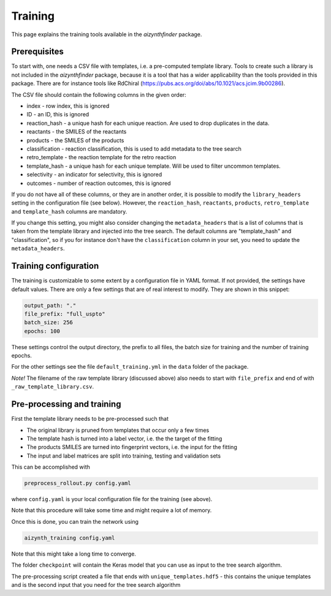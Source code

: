 Training
========

This page explains the training tools available in the `aizynthfinder` package.

Prerequisites
--------------

To start with, one needs a CSV file with templates, i.e. a pre-computed template
library. Tools to create such a library is not included in the `aizynthfinder` package,
because it is a tool that has a wider applicability than the tools provided in this package.
There are for instance tools like RdChiral (https://pubs.acs.org/doi/abs/10.1021/acs.jcim.9b00286). 

The CSV file should contain the following columns in the given order:

* index - row index, this is ignored
* ID - an ID, this is ignored
* reaction_hash - a unique hash for each unique reaction. Are used to drop duplicates in the data.
* reactants - the SMILES of the reactants
* products - the SMILES of the products
* classification - reaction classification, this is used to add metadata to the tree search
* retro_template - the reaction template for the retro reaction
* template_hash - a unique hash for each unique template. Will be used to filter uncommon templates.
* selectivity - an indicator for selectivity, this is ignored
* outcomes - number of reaction outcomes, this is ignored

If you do not have all of these columns, or they are in another order, it is possible to
modify the ``library_headers`` setting in the configuration file (see below). However, the
``reaction_hash``, ``reactants``, ``products``, ``retro_template`` and ``template_hash`` 
columns are mandatory.

If you change this setting, you might also consider changing the ``metadata_headers`` that 
is a list of columns that is taken from the template library and injected into the tree search.
The default columns are "template_hash" and "classification", so if you for instance don't have
the ``classification`` column in your set, you need to update the ``metadata_headers``.

Training configuration
----------------------

The training is customizable to some extent by a configuration file in YAML format. If not provided,
the settings have default values. There are only a few settings that are of real interest to modify. 
They are shown in this snippet:

.. code-block:: yaml

    output_path: "."
    file_prefix: "full_uspto"
    batch_size: 256
    epochs: 100
    

These settings control the output directory, the prefix to all files,
the batch size for training and the number of training epochs.

For the other settings see the file ``default_training.yml`` in the ``data`` folder of the package. 

`Note!` The filename of the raw template library (discussed above) also needs to start with ``file_prefix`` and 
end of with ``_raw_template_library.csv``. 

Pre-processing and training
----------------------------

First the template library needs to be pre-processed such that

* The original library is pruned from templates that occur only a few times
* The template hash is turned into a label vector, i.e. the the target of the fitting
* The products SMILES are turned into fingerprint vectors, i.e. the input for the fitting
* The input and label matrices are split into training, testing and validation sets

This can be accomplished with


.. code-block:: 

    preprocess_rollout.py config.yaml


where ``config.yaml`` is your local configuration file for the training (see above).

Note that this procedure will take some time and might require a lot of memory.


Once this is done, you can train the network using

.. code-block::

    aizynth_training config.yaml


Note that this might take a long time to converge.

The folder ``checkpoint`` will contain the Keras model that you can use as input 
to the tree search algorithm.

The pre-processing script created a file that ends with ``unique_templates.hdf5`` - 
this contains the unique templates and is the second input that you need for the tree search algorithm


